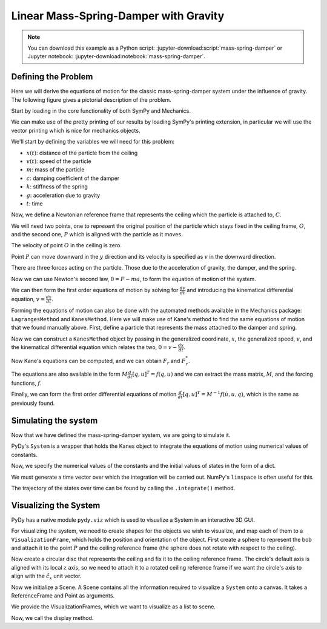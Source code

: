 ======================================
Linear Mass-Spring-Damper with Gravity
======================================

.. note::
   You can download this example as a Python script:
   :jupyter-download:script:`mass-spring-damper` or Jupyter notebook:
   :jupyter-download:notebook:`mass-spring-damper`.

Defining the Problem
====================

Here we will derive the equations of motion for the classic mass-spring-damper
system under the influence of gravity. The following figure gives a pictorial
description of the problem.

.. image:: mass_spring_damper.svg

Start by loading in the core functionality of both SymPy and Mechanics.

.. jupyter-execute::

    import sympy as sm
    import sympy.physics.mechanics as me

We can make use of the pretty printing of our results by loading SymPy's
printing extension, in particular we will use the vector printing which is nice
for mechanics objects.

.. jupyter-execute::

    me.init_vprinting()

We'll start by defining the variables we will need for this problem:

- :math:`x(t)`: distance of the particle from the ceiling
- :math:`v(t)`: speed of the particle
- :math:`m`: mass of the particle
- :math:`c`: damping coefficient of the damper
- :math:`k`: stiffness of the spring
- :math:`g`: acceleration due to gravity
- :math:`t`: time

.. jupyter-execute::

    x, v = me.dynamicsymbols('x v')
    m, c, k, g, t = sm.symbols('m c k g t')

Now, we define a Newtonian reference frame that represents the ceiling which
the particle is attached to, :math:`C`.

.. jupyter-execute::

    ceiling = me.ReferenceFrame('C')

We will need two points, one to represent the original position of the particle
which stays fixed in the ceiling frame, :math:`O`, and the second one,
:math:`P` which is aligned with the particle as it moves.

.. jupyter-execute::

    O = me.Point('O')
    P = me.Point('P')

The velocity of point :math:`O` in the ceiling is zero.

.. jupyter-execute::

    O.set_vel(ceiling, 0)

Point :math:`P` can move downward in the :math:`y` direction and its velocity
is specified as :math:`v` in the downward direction.

.. jupyter-execute::

    P.set_pos(O, x * ceiling.x)
    P.set_vel(ceiling, v * ceiling.x)
    P.vel(ceiling)

There are three forces acting on the particle. Those due to the acceleration of
gravity, the damper, and the spring.

.. jupyter-execute::

    damping = -c * P.vel(ceiling)
    stiffness = -k * P.pos_from(O)
    gravity = m * g * ceiling.x
    forces = damping + stiffness + gravity
    forces

Now we can use Newton's second law, :math:`0=F-ma`, to form the equation of
motion of the system.

.. jupyter-execute::

    zero = me.dot(forces - m * P.acc(ceiling), ceiling.x)
    zero

We can then form the first order equations of motion by solving for
:math:`\frac{dv}{dt}` and introducing the kinematical differential equation,
:math:`v=\frac{dx}{dt}`.

.. jupyter-execute::

    dv_by_dt = sm.solve(zero, v.diff(t))[0]
    dx_by_dt = v
    dv_by_dt, dx_by_dt

Forming the equations of motion can also be done with the automated methods
available in the Mechanics package: ``LagrangesMethod`` and ``KanesMethod``.
Here we will make use of Kane's method to find the same equations of motion
that we found manually above. First, define a particle that represents the mass
attached to the damper and spring.

.. jupyter-execute::

    mass = me.Particle('mass', P, m)

Now we can construct a ``KanesMethod`` object by passing in the generalized
coordinate, :math:`x`, the generalized speed, :math:`v`, and the kinematical
differential equation which relates the two, :math:`0=v-\frac{dx}{dt}`.

.. jupyter-execute::

    kane = me.KanesMethod(ceiling, q_ind=[x], u_ind=[v], kd_eqs=[v - x.diff(t)])

Now Kane's equations can be computed, and we can obtain :math:`F_r` and
:math:`F_r^*`.

.. jupyter-execute::

    fr, frstar = kane.kanes_equations([mass], loads=[(P, forces)])
    fr, frstar

The equations are also available in the form :math:`M\frac{d}{dt}[q,u]^T=f(q,
u)` and we can extract the mass matrix, :math:`M`, and the forcing functions,
:math:`f`.

.. jupyter-execute::

    M = kane.mass_matrix_full
    f = kane.forcing_full
    M, f

Finally, we can form the first order differential equations of motion
:math:`\frac{d}{dt}[q,u]^T=M^{-1}f(\dot{u}, u, q)`, which is the same as
previously found.

.. jupyter-execute::

    M.inv() * f

Simulating the system
=====================

Now that we have defined the mass-spring-damper system, we are going to
simulate it.

PyDy's ``System`` is a wrapper that holds the Kanes object to integrate the
equations of motion using numerical values of constants.

.. jupyter-execute::

    from pydy.system import System
    sys = System(kane)

Now, we specify the numerical values of the constants and the initial values of
states in the form of a dict.

.. jupyter-execute::

    sys.constants = {m:10.0, g:9.8, c:5.0, k:10.0}
    sys.initial_conditions = {x:0.0, v:0.0}

We must generate a time vector over which the integration will be carried out.
NumPy's ``linspace`` is often useful for this.

.. jupyter-execute::

    from numpy import linspace
    fps = 60
    duration = 10.0
    sys.times = linspace(0.0, duration, duration*fps)

The trajectory of the states over time can be found by calling the
``.integrate()`` method.

.. jupyter-execute::

    x_trajectory = sys.integrate()

Visualizing the System
======================

PyDy has a native module ``pydy.viz`` which is used to visualize a System in an
interactive 3D GUI.

.. jupyter-execute::

    from pydy.viz import *

For visualizing the system, we need to create shapes for the objects we wish to
visualize, and map each of them to a ``VisualizationFrame``, which holds the
position and orientation of the object. First create a sphere to represent the
bob and attach it to the point :math:`P` and the ceiling reference frame (the
sphere does not rotate with respect to the ceiling).

.. jupyter-execute::

    bob = Sphere(2.0, color="red", name='bob')
    bob_vframe = VisualizationFrame(ceiling, P, bob)

Now create a circular disc that represents the ceiling and fix it to the
ceiling reference frame. The circle's default axis is aligned with its local
:math:`z` axis, so we need to attach it to a rotated ceiling reference frame if
we want the circle's axis to align with the :math:`\hat{c}_x` unit vector.

.. jupyter-execute::

    ceiling_circle = Circle(radius=10, color="white", name='ceiling')
    rotated = ceiling.orientnew("C_R", 'Axis', [sm.pi/2, ceiling.y])
    ceiling_vframe = VisualizationFrame(rotated, O, ceiling_circle)

Now we initialize a Scene. A Scene contains all the information required to
visualize a ``System`` onto a canvas. It takes a ReferenceFrame and Point as
arguments.

.. jupyter-execute::

    scene = Scene(ceiling, O, system=sys)

We provide the VisualizationFrames, which we want to visualize as a list to
scene.

.. jupyter-execute::

    scene.visualization_frames = [bob_vframe, ceiling_vframe]

Now, we call the display method.

.. jupyter-execute::

    scene.display_jupyter(axes_arrow_length=5.0)
